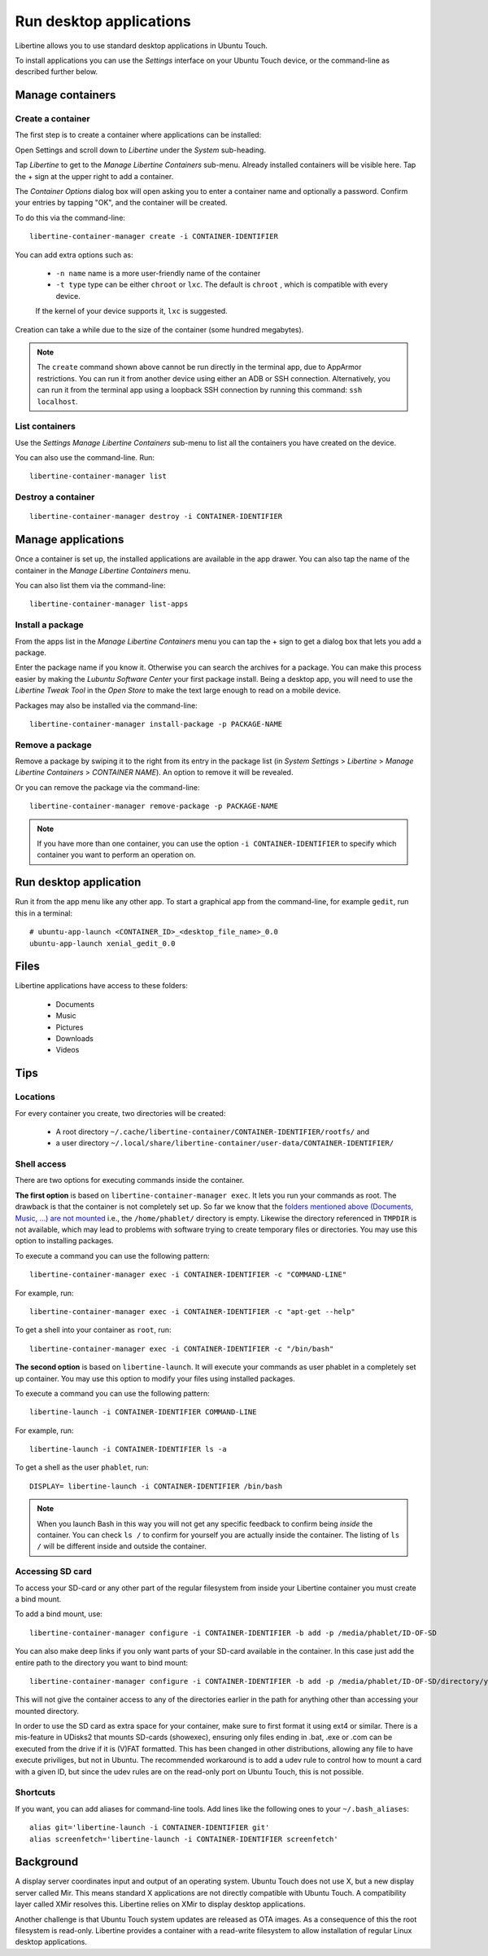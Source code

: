 Run desktop applications
========================

Libertine allows you to use standard desktop applications in Ubuntu Touch.

To install applications you can use the *Settings* interface on your Ubuntu Touch device, or the command-line as described further below.

Manage containers
-----------------

Create a container
^^^^^^^^^^^^^^^^^^

The first step is to create a container where applications can be installed:

Open Settings and scroll down to *Libertine* under the *System* sub-heading.

Tap *Libertine* to get to the *Manage Libertine Containers* sub-menu.
Already installed containers will be visible here.
Tap the + sign at the upper right to add a container.

The *Container Options* dialog box will open asking you to enter a container name and optionally a password.
Confirm your entries by tapping "OK", and the container will be created.

To do this via the command-line::

  libertine-container-manager create -i CONTAINER-IDENTIFIER

You can add extra options such as:

 * ``-n name`` name is a more user-friendly name of the container
 * ``-t type`` type can be either ``chroot`` or ``lxc``. The default is ``chroot`` , which is compatible with every device.
 
 If the kernel of your device supports it, ``lxc`` is suggested.

Creation can take a while due to the size of the container (some hundred megabytes).

.. note::
    The ``create`` command shown above cannot be run directly in the terminal app, due to AppArmor restrictions.
    You can run it from another device using either an ADB or SSH connection.
    Alternatively, you can run it from the terminal app using a loopback SSH connection by running this command: ``ssh localhost``.

List containers
^^^^^^^^^^^^^^^

Use the *Settings Manage Libertine Containers* sub-menu to list all the containers you have created on the device.

You can also use the command-line. Run::

  libertine-container-manager list

Destroy a container
^^^^^^^^^^^^^^^^^^^
::

  libertine-container-manager destroy -i CONTAINER-IDENTIFIER

Manage applications
-------------------

Once a container is set up, the installed applications are available in the app drawer.
You can also tap the name of the container in the *Manage Libertine Containers* menu.

You can also list them via the command-line::

  libertine-container-manager list-apps

Install a package
^^^^^^^^^^^^^^^^^

From the apps list in the *Manage Libertine Containers* menu you can tap the + sign to get a dialog box that lets you add a package.

Enter the package name if you know it.
Otherwise you can search the archives for a package.
You can make this process easier by making the *Lubuntu Software Center* your first package install.
Being a desktop app, you will need to use the *Libertine Tweak Tool* in the *Open Store* to make the text large enough to read on a mobile device.

Packages may also be installed via the command-line::

  libertine-container-manager install-package -p PACKAGE-NAME

Remove a package
^^^^^^^^^^^^^^^^

Remove a package by swiping it to the right from its entry in the package list (in *System Settings* > *Libertine* > *Manage Libertine Containers* > *CONTAINER NAME*). An option to remove it will be revealed.

Or you can remove the package via the command-line::

  libertine-container-manager remove-package -p PACKAGE-NAME

.. note::
    If you have more than one container, you can use the option ``-i CONTAINER-IDENTIFIER`` to specify which container you want to perform an operation on.

Run desktop application
-----------------------

Run it from the app menu like any other app. To start a graphical app from the command-line, for example ``gedit``, run this in a terminal::

  # ubuntu-app-launch <CONTAINER_ID>_<desktop_file_name>_0.0
  ubuntu-app-launch xenial_gedit_0.0

Files
-----

Libertine applications have access to these folders:

 * Documents
 * Music
 * Pictures
 * Downloads
 * Videos

Tips
----

Locations
^^^^^^^^^

For every container you create, two directories will be created:

  * A root directory ``~/.cache/libertine-container/CONTAINER-IDENTIFIER/rootfs/`` and
  * a user directory ``~/.local/share/libertine-container/user-data/CONTAINER-IDENTIFIER/``

Shell access
^^^^^^^^^^^^

There are two options for executing commands inside the container.

**The first option** is based on ``libertine-container-manager exec``.
It lets you run your commands as root. The drawback is that the container is not completely set up.
So far we know that the `folders mentioned above (Documents, Music, …) are not mounted <https://askubuntu.com/questions/831830/libertine-terminal-applications-how-to-access-to-the-real-home-dir#comment1273744_833984/>`_ i.e., the ``/home/phablet/`` directory is empty.
Likewise the directory referenced in ``TMPDIR`` is not available, which may lead to problems with software trying to create temporary files or directories.
You may use this option to installing packages.

To execute a command you can use the following pattern::

  libertine-container-manager exec -i CONTAINER-IDENTIFIER -c "COMMAND-LINE"

For example, run::

  libertine-container-manager exec -i CONTAINER-IDENTIFIER -c "apt-get --help"

To get a shell into your container as ``root``, run::

  libertine-container-manager exec -i CONTAINER-IDENTIFIER -c "/bin/bash"

**The second option** is based on ``libertine-launch``.
It will execute your commands as user phablet in a completely set up container.
You may use this option to modify your files using installed packages.

To execute a command you can use the following pattern::

  libertine-launch -i CONTAINER-IDENTIFIER COMMAND-LINE

For example, run::

  libertine-launch -i CONTAINER-IDENTIFIER ls -a

To get a shell as the user ``phablet``, run::

  DISPLAY= libertine-launch -i CONTAINER-IDENTIFIER /bin/bash

.. note::
    When you launch Bash in this way you will not get any specific feedback to confirm being *inside* the container.
    You can check ``ls /`` to confirm for yourself you are actually inside the container.
    The listing of ``ls /`` will be different inside and outside the container.

Accessing SD card
^^^^^^^^^^^^^^^^^

To access your SD-card or any other part of the regular filesystem from inside your Libertine container you must create a bind mount.

To add a bind mount, use::

  libertine-container-manager configure -i CONTAINER-IDENTIFIER -b add -p /media/phablet/ID-OF-SD
  
You can also make deep links if you only want parts of your SD-card available in the container.
In this case just add the entire path to the directory you want to bind mount::

  libertine-container-manager configure -i CONTAINER-IDENTIFIER -b add -p /media/phablet/ID-OF-SD/directory/you/want
  
This will not give the container access to any of the directories earlier in the path for anything other than accessing your mounted directory.
    
In order to use the SD card as extra space for your container, make sure to first format it using ext4 or similar.
There is a mis-feature in UDisks2 that mounts SD-cards (showexec), ensuring only files ending in .bat, .exe or .com can be executed from the drive if it is (V)FAT formatted.
This has been changed in other distributions, allowing any file to have execute priviliges, but not in Ubuntu.
The recommended workaround is to add a udev rule to control how to mount a card with a given ID, but since the udev rules are on the read-only port on Ubuntu Touch, this is not possible.

Shortcuts
^^^^^^^^^

If you want, you can add aliases for command-line tools.
Add lines like the following ones to your ``~/.bash_aliases``::

    alias git='libertine-launch -i CONTAINER-IDENTIFIER git'
    alias screenfetch='libertine-launch -i CONTAINER-IDENTIFIER screenfetch'

Background
----------

A display server coordinates input and output of an operating system.
Ubuntu Touch does not use X, but a new display server called Mir.
This means standard X applications are not directly compatible with Ubuntu Touch.
A compatibility layer called XMir resolves this.
Libertine relies on XMir to display desktop applications.

Another challenge is that Ubuntu Touch system updates are released as OTA images.
As a consequence of this the root filesystem is read-only.
Libertine provides a container with a read-write filesystem to allow installation of regular Linux desktop applications.
